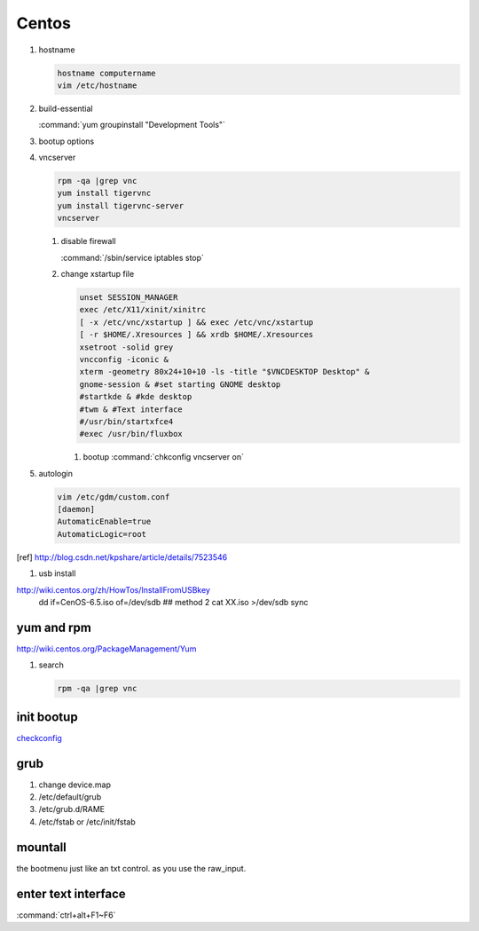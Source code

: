 Centos
******

#. hostname

   .. code-block:: bash

      hostname computername
      vim /etc/hostname

#. build-essential
   
   :command:`yum groupinstall "Development Tools"`

#. bootup options

   .. code-block:: bash
      /etc/rc.local 
      /etc/rc.d/rc.local


#. vncserver

   .. code-block:: bash
      
      rpm -qa |grep vnc
      yum install tigervnc
      yum install tigervnc-server
      vncserver

   #. disable firewall
         
      :command:`/sbin/service iptables stop`
   
   
   #. change xstartup file
   
      .. code-block:: bash
         
         unset SESSION_MANAGER
         exec /etc/X11/xinit/xinitrc
         [ -x /etc/vnc/xstartup ] && exec /etc/vnc/xstartup
         [ -r $HOME/.Xresources ] && xrdb $HOME/.Xresources
         xsetroot -solid grey
         vncconfig -iconic &
         xterm -geometry 80x24+10+10 -ls -title "$VNCDESKTOP Desktop" &
         gnome-session & #set starting GNOME desktop
         #startkde & #kde desktop
         #twm & #Text interface
         #/usr/bin/startxfce4
         #exec /usr/bin/fluxbox

      #. bootup
         :command:`chkconfig vncserver on`



#. autologin

   .. code-block:: bash
       
       vim /etc/gdm/custom.conf
       [daemon]
       AutomaticEnable=true
       AutomaticLogic=root

.. [ref] http://blog.csdn.net/kpshare/article/details/7523546


#. usb install

http://wiki.centos.org/zh/HowTos/InstallFromUSBkey
   dd if=CenOS-6.5.iso of=/dev/sdb
   ## method 2
   cat XX.iso >/dev/sdb
   sync

yum and rpm
===========

http://wiki.centos.org/PackageManagement/Yum

#. search

   .. code-block:: bash
      
      rpm -qa |grep vnc


init bootup
===========

`checkconfig <http://www.cnblogs.com/phpnow/archive/2012/07/14/2591849.html>`_


grub
====

#. change  device.map   

#. /etc/default/grub
#. /etc/grub.d/RAME
#. /etc/fstab or /etc/init/fstab

mountall
========

the bootmenu just like an txt control. as you use the raw_input. 


enter text interface
====================

:command:`ctrl+alt+F1~F6`


